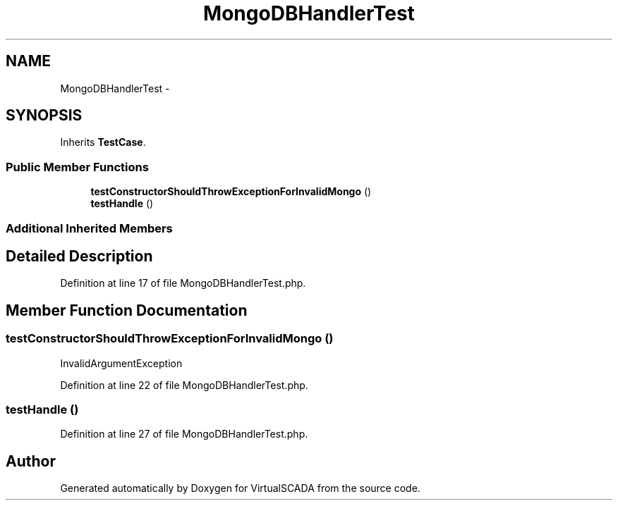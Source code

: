 .TH "MongoDBHandlerTest" 3 "Tue Apr 14 2015" "Version 1.0" "VirtualSCADA" \" -*- nroff -*-
.ad l
.nh
.SH NAME
MongoDBHandlerTest \- 
.SH SYNOPSIS
.br
.PP
.PP
Inherits \fBTestCase\fP\&.
.SS "Public Member Functions"

.in +1c
.ti -1c
.RI "\fBtestConstructorShouldThrowExceptionForInvalidMongo\fP ()"
.br
.ti -1c
.RI "\fBtestHandle\fP ()"
.br
.in -1c
.SS "Additional Inherited Members"
.SH "Detailed Description"
.PP 
Definition at line 17 of file MongoDBHandlerTest\&.php\&.
.SH "Member Function Documentation"
.PP 
.SS "testConstructorShouldThrowExceptionForInvalidMongo ()"
InvalidArgumentException 
.PP
Definition at line 22 of file MongoDBHandlerTest\&.php\&.
.SS "testHandle ()"

.PP
Definition at line 27 of file MongoDBHandlerTest\&.php\&.

.SH "Author"
.PP 
Generated automatically by Doxygen for VirtualSCADA from the source code\&.
